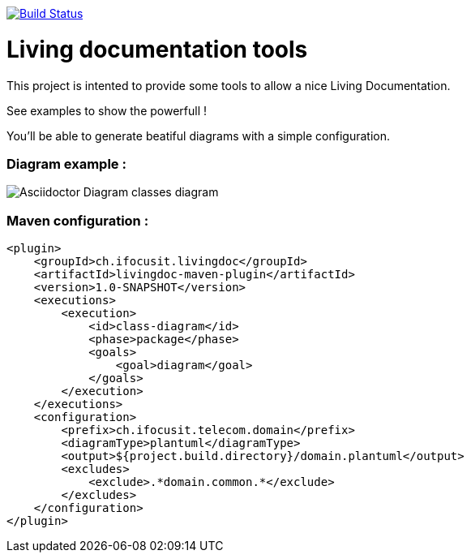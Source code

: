 ifndef::imagesdir[:imagesdir: images]

image::https://travis-ci.org/jboz/living-documentation.svg?branch=master["Build Status", link="https://travis-ci.org/jboz/living-documentation"]
= Living documentation tools

This project is intented to provide some tools to allow a nice Living Documentation.

See examples to show the powerfull !

You'll be able to generate beatiful diagrams with a simple configuration.

=== Diagram example :

image::class-diagram.png[Asciidoctor Diagram classes diagram]

=== Maven configuration :
[source,xml]
----
<plugin>
    <groupId>ch.ifocusit.livingdoc</groupId>
    <artifactId>livingdoc-maven-plugin</artifactId>
    <version>1.0-SNAPSHOT</version>
    <executions>
        <execution>
            <id>class-diagram</id>
            <phase>package</phase>
            <goals>
                <goal>diagram</goal>
            </goals>
        </execution>
    </executions>
    <configuration>
        <prefix>ch.ifocusit.telecom.domain</prefix>
        <diagramType>plantuml</diagramType>
        <output>${project.build.directory}/domain.plantuml</output>
        <excludes>
            <exclude>.*domain.common.*</exclude>
        </excludes>
    </configuration>
</plugin>
----